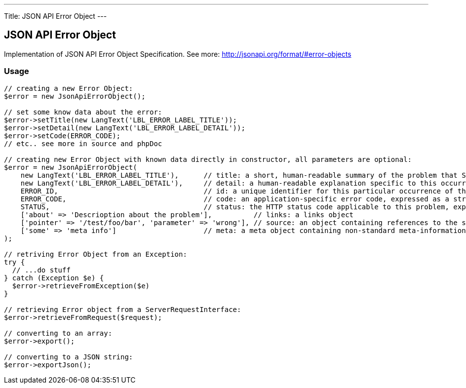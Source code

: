 ---
Title: JSON API Error Object
---

JSON API Error Object
---------------------

Implementation of JSON API Error Object Specification. 
See more: http://jsonapi.org/format/#error-objects[^]

Usage
~~~~~

[source,php]
--

// creating a new Error Object:
$error = new JsonApiErrorObject();

// set some know data about the error:
$error->setTitle(new LangText('LBL_ERROR_LABEL_TITLE'));
$error->setDetail(new LangText('LBL_ERROR_LABEL_DETAIL'));
$error->setCode(ERROR_CODE);
// etc.. see more in source and phpDoc

// creating new Error Object with known data directly in constructor, all parameters are optional:
$error = new JsonApiErrorObject(
    new LangText('LBL_ERROR_LABEL_TITLE'),      // title: a short, human-readable summary of the problem that SHOULD NOT change from occurrence to occurrence of the problem, except for purposes of localization.
    new LangText('LBL_ERROR_LABEL_DETAIL'),     // detail: a human-readable explanation specific to this occurrence of the problem. Like title, this field’s value can be localized.
    ERROR_ID,                                   // id: a unique identifier for this particular occurrence of the problem.
    ERROR_CODE,                                 // code: an application-specific error code, expressed as a string value.
    STATUS,                                     // status: the HTTP status code applicable to this problem, expressed as a string value.
    ['about' => 'Descrioption about the problem'],          // links: a links object
    ['pointer' => '/test/foo/bar', 'parameter' => 'wrong'], // source: an object containing references to the source of the error
    ['some' => 'meta info']                     // meta: a meta object containing non-standard meta-information about the error.
);

// retriving Error Object from an Exception:
try {
  // ...do stuff
} catch (Exception $e) {
  $error->retrieveFromException($e)
}

// retrieving Error object from a ServerRequestInterface:
$error->retrieveFromRequest($request);

// converting to an array:
$error->export();

// converting to a JSON string:
$error->exportJson();

--
